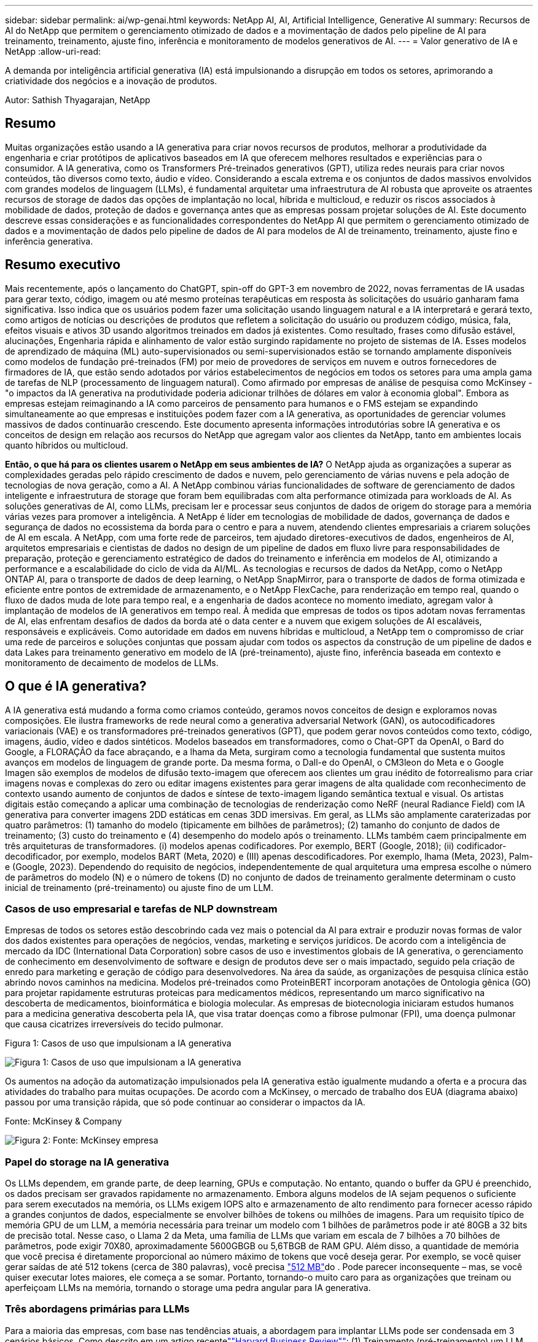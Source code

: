 ---
sidebar: sidebar 
permalink: ai/wp-genai.html 
keywords: NetApp AI, AI, Artificial Intelligence, Generative AI 
summary: Recursos de AI do NetApp que permitem o gerenciamento otimizado de dados e a movimentação de dados pelo pipeline de AI para treinamento, treinamento, ajuste fino, inferência e monitoramento de modelos generativos de AI. 
---
= Valor generativo de IA e NetApp
:allow-uri-read: 


[role="lead"]
A demanda por inteligência artificial generativa (IA) está impulsionando a disrupção em todos os setores, aprimorando a criatividade dos negócios e a inovação de produtos.

Autor: Sathish Thyagarajan, NetApp



== Resumo

Muitas organizações estão usando a IA generativa para criar novos recursos de produtos, melhorar a produtividade da engenharia e criar protótipos de aplicativos baseados em IA que oferecem melhores resultados e experiências para o consumidor. A IA generativa, como os Transformers Pré-treinados generativos (GPT), utiliza redes neurais para criar novos conteúdos, tão diversos como texto, áudio e vídeo. Considerando a escala extrema e os conjuntos de dados massivos envolvidos com grandes modelos de linguagem (LLMs), é fundamental arquitetar uma infraestrutura de AI robusta que aproveite os atraentes recursos de storage de dados das opções de implantação no local, híbrida e multicloud, e reduzir os riscos associados à mobilidade de dados, proteção de dados e governança antes que as empresas possam projetar soluções de AI. Este documento descreve essas considerações e as funcionalidades correspondentes do NetApp AI que permitem o gerenciamento otimizado de dados e a movimentação de dados pelo pipeline de dados de AI para modelos de AI de treinamento, treinamento, ajuste fino e inferência generativa.



== Resumo executivo

Mais recentemente, após o lançamento do ChatGPT, spin-off do GPT-3 em novembro de 2022, novas ferramentas de IA usadas para gerar texto, código, imagem ou até mesmo proteínas terapêuticas em resposta às solicitações do usuário ganharam fama significativa. Isso indica que os usuários podem fazer uma solicitação usando linguagem natural e a IA interpretará e gerará texto, como artigos de notícias ou descrições de produtos que refletem a solicitação do usuário ou produzem código, música, fala, efeitos visuais e ativos 3D usando algoritmos treinados em dados já existentes. Como resultado, frases como difusão estável, alucinações, Engenharia rápida e alinhamento de valor estão surgindo rapidamente no projeto de sistemas de IA. Esses modelos de aprendizado de máquina (ML) auto-supervisionados ou semi-supervisionados estão se tornando amplamente disponíveis como modelos de fundação pré-treinados (FM) por meio de provedores de serviços em nuvem e outros fornecedores de firmadores de IA, que estão sendo adotados por vários estabelecimentos de negócios em todos os setores para uma ampla gama de tarefas de NLP (processamento de linguagem natural). Como afirmado por empresas de análise de pesquisa como McKinsey - "o impactos da IA generativa na produtividade poderia adicionar trilhões de dólares em valor à economia global". Embora as empresas estejam reimaginando a IA como parceiros de pensamento para humanos e o FMS estejam se expandindo simultaneamente ao que empresas e instituições podem fazer com a IA generativa, as oportunidades de gerenciar volumes massivos de dados continuarão crescendo. Este documento apresenta informações introdutórias sobre IA generativa e os conceitos de design em relação aos recursos do NetApp que agregam valor aos clientes da NetApp, tanto em ambientes locais quanto híbridos ou multicloud.

*Então, o que há para os clientes usarem o NetApp em seus ambientes de IA?* O NetApp ajuda as organizações a superar as complexidades geradas pelo rápido crescimento de dados e nuvem, pelo gerenciamento de várias nuvens e pela adoção de tecnologias de nova geração, como a AI. A NetApp combinou várias funcionalidades de software de gerenciamento de dados inteligente e infraestrutura de storage que foram bem equilibradas com alta performance otimizada para workloads de AI. As soluções generativas de AI, como LLMs, precisam ler e processar seus conjuntos de dados de origem do storage para a memória várias vezes para promover a inteligência. A NetApp é líder em tecnologias de mobilidade de dados, governança de dados e segurança de dados no ecossistema da borda para o centro e para a nuvem, atendendo clientes empresariais a criarem soluções de AI em escala. A NetApp, com uma forte rede de parceiros, tem ajudado diretores-executivos de dados, engenheiros de AI, arquitetos empresariais e cientistas de dados no design de um pipeline de dados em fluxo livre para responsabilidades de preparação, proteção e gerenciamento estratégico de dados do treinamento e inferência em modelos de AI, otimizando a performance e a escalabilidade do ciclo de vida da AI/ML. As tecnologias e recursos de dados da NetApp, como o NetApp ONTAP AI, para o transporte de dados de deep learning, o NetApp SnapMirror, para o transporte de dados de forma otimizada e eficiente entre pontos de extremidade de armazenamento, e o NetApp FlexCache, para renderização em tempo real, quando o fluxo de dados muda de lote para tempo real, e a engenharia de dados acontece no momento imediato, agregam valor à implantação de modelos de IA generativos em tempo real. À medida que empresas de todos os tipos adotam novas ferramentas de AI, elas enfrentam desafios de dados da borda até o data center e a nuvem que exigem soluções de AI escaláveis, responsáveis e explicáveis. Como autoridade em dados em nuvens híbridas e multicloud, a NetApp tem o compromisso de criar uma rede de parceiros e soluções conjuntas que possam ajudar com todos os aspectos da construção de um pipeline de dados e data Lakes para treinamento generativo em modelo de IA (pré-treinamento), ajuste fino, inferência baseada em contexto e monitoramento de decaimento de modelos de LLMs.



== O que é IA generativa?

A IA generativa está mudando a forma como criamos conteúdo, geramos novos conceitos de design e exploramos novas composições. Ele ilustra frameworks de rede neural como a generativa adversarial Network (GAN), os autocodificadores variacionais (VAE) e os transformadores pré-treinados generativos (GPT), que podem gerar novos conteúdos como texto, código, imagens, áudio, vídeo e dados sintéticos. Modelos baseados em transformadores, como o Chat-GPT da OpenAI, o Bard do Google, a FLORAÇÃO da face abraçando, e a lhama da Meta, surgiram como a tecnologia fundamental que sustenta muitos avanços em modelos de linguagem de grande porte. Da mesma forma, o Dall-e do OpenAI, o CM3leon do Meta e o Google Imagen são exemplos de modelos de difusão texto-imagem que oferecem aos clientes um grau inédito de fotorrealismo para criar imagens novas e complexas do zero ou editar imagens existentes para gerar imagens de alta qualidade com reconhecimento de contexto usando aumento de conjuntos de dados e síntese de texto-imagem ligando semântica textual e visual. Os artistas digitais estão começando a aplicar uma combinação de tecnologias de renderização como NeRF (neural Radiance Field) com IA generativa para converter imagens 2DD estáticas em cenas 3DD imersivas. Em geral, as LLMs são amplamente caraterizadas por quatro parâmetros: (1) tamanho do modelo (tipicamente em bilhões de parâmetros); (2) tamanho do conjunto de dados de treinamento; (3) custo do treinamento e (4) desempenho do modelo após o treinamento. LLMs também caem principalmente em três arquiteturas de transformadores. (i) modelos apenas codificadores. Por exemplo, BERT (Google, 2018); (ii) codificador-decodificador, por exemplo, modelos BART (Meta, 2020) e (III) apenas descodificadores. Por exemplo, lhama (Meta, 2023), Palm-e (Google, 2023). Dependendo do requisito de negócios, independentemente de qual arquitetura uma empresa escolhe o número de parâmetros do modelo (N) e o número de tokens (D) no conjunto de dados de treinamento geralmente determinam o custo inicial de treinamento (pré-treinamento) ou ajuste fino de um LLM.



=== Casos de uso empresarial e tarefas de NLP downstream

Empresas de todos os setores estão descobrindo cada vez mais o potencial da AI para extrair e produzir novas formas de valor dos dados existentes para operações de negócios, vendas, marketing e serviços jurídicos. De acordo com a inteligência de mercado da IDC (International Data Corporation) sobre casos de uso e investimentos globais de IA generativa, o gerenciamento de conhecimento em desenvolvimento de software e design de produtos deve ser o mais impactado, seguido pela criação de enredo para marketing e geração de código para desenvolvedores. Na área da saúde, as organizações de pesquisa clínica estão abrindo novos caminhos na medicina. Modelos pré-treinados como ProteinBERT incorporam anotações de Ontologia gênica (GO) para projetar rapidamente estruturas proteicas para medicamentos médicos, representando um marco significativo na descoberta de medicamentos, bioinformática e biologia molecular. As empresas de biotecnologia iniciaram estudos humanos para a medicina generativa descoberta pela IA, que visa tratar doenças como a fibrose pulmonar (FPI), uma doença pulmonar que causa cicatrizes irreversíveis do tecido pulmonar.

Figura 1: Casos de uso que impulsionam a IA generativa

image:gen-ai-image1.png["Figura 1: Casos de uso que impulsionam a IA generativa"]

Os aumentos na adoção da automatização impulsionados pela IA generativa estão igualmente mudando a oferta e a procura das atividades do trabalho para muitas ocupações. De acordo com a McKinsey, o mercado de trabalho dos EUA (diagrama abaixo) passou por uma transição rápida, que só pode continuar ao considerar o impactos da IA.

Fonte: McKinsey & Company

image:gen-ai-image3.png["Figura 2: Fonte: McKinsey  empresa"]



=== Papel do storage na IA generativa

Os LLMs dependem, em grande parte, de deep learning, GPUs e computação. No entanto, quando o buffer da GPU é preenchido, os dados precisam ser gravados rapidamente no armazenamento. Embora alguns modelos de IA sejam pequenos o suficiente para serem executados na memória, os LLMs exigem IOPS alto e armazenamento de alto rendimento para fornecer acesso rápido a grandes conjuntos de dados, especialmente se envolver bilhões de tokens ou milhões de imagens. Para um requisito típico de memória GPU de um LLM, a memória necessária para treinar um modelo com 1 bilhões de parâmetros pode ir até 80GB a 32 bits de precisão total. Nesse caso, o Llama 2 da Meta, uma família de LLMs que variam em escala de 7 bilhões a 70 bilhões de parâmetros, pode exigir 70X80, aproximadamente 5600GBGB ou 5,6TBGB de RAM GPU. Além disso, a quantidade de memória que você precisa é diretamente proporcional ao número máximo de tokens que você deseja gerar. Por exemplo, se você quiser gerar saídas de até 512 tokens (cerca de 380 palavras), você precisa link:https://github.com/ray-project/llm-numbers#1-mb-gpu-memory-required-for-1-token-of-output-with-a-13b-parameter-model["512 MB"]do . Pode parecer inconsequente – mas, se você quiser executar lotes maiores, ele começa a se somar. Portanto, tornando-o muito caro para as organizações que treinam ou aperfeiçoam LLMs na memória, tornando o storage uma pedra angular para IA generativa.



=== Três abordagens primárias para LLMs

Para a maioria das empresas, com base nas tendências atuais, a abordagem para implantar LLMs pode ser condensada em 3 cenários básicos. Como descrito em um artigo recentelink:https://hbr.org/2023/07/how-to-train-generative-ai-using-your-companys-data[""Harvard Business Review""]: (1) Treinamento (pré-treinamento) um LLM do zero – caro e requer habilidades especializadas de IA/ML; (2) Ajuste fino de um modelo de base com dados corporativos – complexo, mas viável; (3) uso de geração aumentada de recuperação (RAG) para consultar repositórios de documentos, APIs e bancos de dados vetoriais que contêm dados da empresa. Cada um deles tem compensações entre o esforço, velocidade de iteração, custo-eficiência e precisão do modelo em suas implementações, usado para resolver diferentes tipos de problemas (diagrama abaixo).

Figura 3: Tipos de problemas

image:gen-ai-image4.png["Figura 3: Tipos de problemas"]



=== Modelos de fundação

Um modelo de base (FM) também conhecido como modelo base é um modelo de IA grande (LLM) treinado em grandes quantidades de dados não rotulados, usando auto-supervisão em escala, geralmente adaptado para uma ampla gama de tarefas de NLP downstream. Como os dados de treinamento não são rotulados por humanos, o modelo emerge em vez de ser explicitamente codificado. Isso significa que o modelo pode gerar histórias ou uma narrativa própria sem ser explicitamente programado para fazê-lo. Assim, uma caraterística importante da FM é a homogeneização, o que significa que o mesmo método é usado em muitos domínios. No entanto, com técnicas de personalização e ajuste fino, o FMS integrado aos produtos que aparecem hoje em dia não é apenas bom para gerar texto, texto para imagens e texto para código, mas também para explicar tarefas específicas de domínio ou código de depuração. Por exemplo, FMS como o Codex do OpenAI ou o Code Llama do Meta pode gerar código em várias linguagens de programação com base em descrições de linguagem natural de uma tarefa de programação. Esses modelos são proficientes em mais de uma dúzia de linguagens de programação, incluindo Python, C, JavaScript, Perl, Ruby e SQL. Eles entendem a intenção do usuário e geram código específico que realiza a tarefa desejada útil para o desenvolvimento de software, otimização de código e automação de tarefas de programação.



=== Ajuste fino, especificidade de domínio e retreinamento

Uma das práticas comuns com a implantação de LLM após a preparação de dados e pré-processamento de dados é selecionar um modelo pré-treinado que tenha sido treinado em um conjunto de dados grande e diversificado. No contexto do ajuste fino, isso pode ser um modelo de linguagem de código aberto, como link:https://ai.meta.com/llama/["Llama de Meta 2"] treinado em 70 bilhões de parâmetros e 2 trilhões de tokens. Uma vez selecionado o modelo pré-treinado, o próximo passo é ajustá-lo nos dados específicos do domínio. Isso envolve ajustar os parâmetros do modelo e treiná-lo sobre os novos dados para se adaptar a um domínio e tarefa específicos. Por exemplo, BloombergGPT, um LLM proprietário treinado em uma ampla gama de dados financeiros que servem a indústria financeira. Modelos específicos de domínio projetados e treinados para uma tarefa específica geralmente têm maior precisão e desempenho dentro de seu escopo, mas baixa transferibilidade em outras tarefas ou domínios. Quando o ambiente de negócios e os dados mudam ao longo de um período, a precisão de previsão do FM pode começar a diminuir quando comparado ao desempenho durante os testes. Isto é quando o retreinamento ou ajuste fino do modelo se torna crucial. O treinamento de modelos em AI/ML tradicional refere-se à atualização de um MODELO DE ML implantado com novos dados, geralmente realizado para eliminar dois tipos de desvios que ocorrem. (1) desvio do conceito – quando o link entre as variáveis de entrada e as variáveis de destino muda ao longo do tempo, uma vez que a descrição do que queremos prever mudanças, o modelo pode produzir previsões imprecisas. (2) desvio de dados – ocorre quando as caraterísticas dos dados de entrada mudam, como mudanças nos hábitos ou comportamento do cliente ao longo do tempo e, portanto, a incapacidade do modelo de responder a tais mudanças. De forma semelhante, o retreinamento se aplica a FMS/LLMs, no entanto, pode ser muito mais caro (em milhões de dólares), portanto, não algo que a maioria das organizações possa considerar. Está sob pesquisa ativa, ainda emergindo no Reino dos LLMOps. Então, em vez de re-treinamento, quando o decaimento do modelo ocorre em FMS ajustado, as empresas podem optar por ajustar novamente (muito mais barato) com um novo conjunto de dados. Para uma perspetiva de custo, listado abaixo é um exemplo de uma tabela de preços de modelo do Azure-OpenAI Services. Para cada categoria de tarefa, os clientes podem ajustar e avaliar modelos em conjuntos de dados específicos.

Fonte: Microsoft Azure

image:gen-ai-image5.png["Fonte: Microsoft Azure"]



=== Prompt de engenharia e inferência

Engenharia de prompt refere-se aos métodos eficazes de como se comunicar com LLMs para executar as tarefas desejadas sem atualizar os pesos do modelo. Tão importante quanto o treinamento e o ajuste fino do modelo de AI é para aplicações de NLP, a inferência é igualmente importante, onde os modelos treinados respondem às solicitações do usuário. Em geral, os requisitos do sistema para inferência estão muito mais na performance de leitura do sistema de storage de AI que alimenta dados de LLMs para as GPUs, pois precisa aplicar bilhões de parâmetros do modelo armazenados para produzir a melhor resposta.



=== LLMOps, Model Monitoring e Vectorstores

Assim como as operações tradicionais de Machine Learning Ops (MLOps), as operações de modelo de linguagem grande (LLMOps) também exigem a colaboração de cientistas de dados e engenheiros de DevOps com ferramentas e práticas recomendadas para o gerenciamento de LLMs em ambientes de produção. No entanto, o fluxo de trabalho e a pilha técnica para LLMs podem variar de algumas maneiras. Por exemplo, pipelines LLM construídos usando frameworks como LangChain string juntos várias chamadas de API LLM para endpoints de incorporação externos, como vectorstores ou bancos de dados vetoriais. O uso de um endpoint de incorporação e vectorstore para conetores downstream (como um banco de dados vetorial) representa um desenvolvimento significativo na forma como os dados são armazenados e acessados. Ao contrário dos MODELOS TRADICIONAIS DE ML que são desenvolvidos do zero, os LLMs geralmente dependem do aprendizado de transferência, uma vez que esses modelos começam com FMS que são ajustados com novos dados para melhorar o desempenho em um domínio mais específico. Portanto, é crucial que os LLMOps ofereçam as capacidades de gerenciamento de risco e monitoramento de decaimento de modelos.



=== Riscos e Ética na era da IA generativa

"ChatGPT - é liso, mas ainda lança disparates."– MIT Tech Review. Lixo dentro-lixo fora, sempre foi o caso desafiador com a computação. A única diferença com a IA generativa é que ela se destaca em tornar o lixo altamente credível, levando a resultados imprecisos. LLMs são propensos a inventar fatos para se encaixar na narrativa que está construindo. Portanto, as empresas que veem a IA generativa como uma ótima oportunidade de reduzir seus custos com equivalentes de IA precisam detetar com eficiência falsificações profundas, reduzir preconceitos e reduzir riscos para manter os sistemas honestos e éticos. Um pipeline de dados em fluxo livre com uma infraestrutura de AI robusta que dá suporte à mobilidade de dados, qualidade dos dados, governança de dados e proteção de dados por meio de criptografia de ponta a ponta e guardas de AI é eminente no design de modelos de IA generativos responsáveis e explicáveis.



== Cenário do cliente e NetApp

Figura 3: Fluxo de trabalho de modelo de aprendizado de máquina/grande linguagem

image:gen-ai-image6.png["Figura 3: Fluxo de trabalho de modelo de aprendizado de máquina/grande linguagem"]

*Estamos treinando ou ajustando?* A questão de (a) treinar um modelo LLM do zero, ajustar um FM pré-treinado ou usar o RAG para recuperar dados de repositórios de documentos fora de um modelo de fundação e aumentar prompts, e (b) aproveitar LLMs de código aberto (por exemplo, Llama 2) ou FMS proprietário (por exemplo, ChatGPT, Bard, bedrock) é uma decisão estratégica para as organizações da AWS. Cada abordagem tem um trade-off entre economia, gravidade de dados, operações, precisão do modelo e gerenciamento de LLMs.

A NetApp, como empresa, adota a IA internamente em sua cultura de trabalho e em sua abordagem aos esforços de design de produtos e engenharia. Por exemplo, a proteção autônoma contra ransomware do NetApp foi desenvolvida com uso de AI e aprendizado de máquina. Ele fornece detecção antecipada de anomalias no sistema de arquivos para ajudar a identificar ameaças antes que elas afetem as operações. Em segundo lugar, a NetApp usa IA preditiva para suas operações de negócios, como previsão de vendas e inventário e chatbots para ajudar os clientes em serviços de suporte a produtos de call center, especificações técnicas, garantia, manuais de serviço e muito mais. Terceiro, a NetApp NetApp traz valor ao cliente para o pipeline de dados de IA e fluxo de trabalho ML/LLM por meio de produtos e soluções que atendem clientes que criam soluções preditivas de IA, como previsão de demanda, imagens médicas, análise de sentimentos e soluções de IA generativas, como Gans, para deteção de anomalias de imagens industriais no setor de manufatura e deteção de fraude e lavagem de dinheiro em serviços bancários e financeiros com produtos e recursos da NetApp FlexCache, como NetApp SnapMirror, como ONTAP AI, NetApp.



== Funcionalidades do NetApp

A movimentação e o gerenciamento de dados em aplicações generativas de AI, como chatbot, geração de código, geração de imagem ou expressão de modelo de genoma, podem se estender na borda, no data center privado e no ecossistema de multicloud híbrida. Por exemplo, um AI-bot em tempo real que ajuda um passageiro a atualizar o seu bilhete de avião para a classe executiva a partir de um aplicativo de usuário final exposto através de APIs de modelos pré-treinados, como o ChatGPT, não pode alcançar essa tarefa por si só, uma vez que as informações dos passageiros não estão disponíveis publicamente na internet. A API requer acesso às informações pessoais do passageiro e informações sobre bilhetes da companhia aérea que podem existir em um ecossistema híbrido ou multicloud. Um cenário semelhante pode aplicar-se aos cientistas que partilham uma molécula de droga e dados do paciente através de uma aplicação de utilizador final que utiliza LLMs para realizar ensaios clínicos através da descoberta de medicamentos envolvendo instituições de investigação biomédica um-para-muitos. Os dados confidenciais que são passados para FMS ou LLMs podem incluir PII, informações financeiras, informações de saúde, dados biométricos, dados de localização, dados de comunicações, comportamento on-line e informações legais. Nesse caso de renderização em tempo real, execução imediata e inferência de borda, há movimentação de dados do aplicativo do usuário final para pontos de extremidade de storage por meio de modelos LLM proprietários ou de código aberto para um data center no local ou em plataformas de nuvem pública. Em todos esses cenários, a mobilidade e a proteção de dados são essenciais para as operações de AI que envolvem LLMs, que dependem de grandes conjuntos de dados de treinamento e da movimentação desses dados.

Figura 4: Inteligência artificial generativa - LLM Data Pipeline

image:gen-ai-image7.png["Figura 4: Pipeline de dados generativo AI-LLM"]

O portfólio de serviços de infraestrutura de storage, dados e nuvem da NetApp é baseado em software de gerenciamento de dados inteligente.

* Preparação de dados *: O primeiro pilar da pilha de tecnologia LLM é amplamente intocado da pilha DE ML tradicional mais antiga. O pré-processamento de dados no pipeline de AI é necessário para normalizar e limpar os dados antes do treinamento ou ajuste fino. Essa etapa inclui conetores para obter dados onde quer que eles estejam na forma de uma categoria Amazon S3 ou em sistemas de storage no local, como um armazenamento de arquivos ou um armazenamento de objetos, como o NetApp StorageGRID.

*O NetApp ONTAP* é a tecnologia fundamental que sustenta as soluções de armazenamento críticas da NetApp no data center e na nuvem. O ONTAP inclui vários recursos e recursos de proteção e gerenciamento de dados, incluindo proteção automática de ransomware contra ataques cibernéticos, recursos de transporte de dados incorporados e recursos de eficiência de storage para uma variedade de arquiteturas no local, híbridas e multicloud em situações de nas, SAN, objeto e storage definido por software (SDS) de implantações LLM.

*NetApp ONTAP AI* para treinamento de modelos de aprendizagem profunda. O NetApp ONTAP oferece suporte ao armazenamento direto de GPU NVIDIA com o uso de NFS em RDMA para clientes NetApp com cluster de storage ONTAP e nós de computação NVIDIA DGX . Ele oferece uma performance econômica para ler e processar conjuntos de dados de origem do storage para a memória várias vezes para incentivar a inteligência, permitindo que as organizações tenham acesso a treinamento, ajuste fino e dimensionamento a LLMs.

O NetApp FlexCache* é um recurso de armazenamento em cache remoto que simplifica a distribuição de arquivos e armazena em cache apenas os dados de leitura ativa. Isso pode ser útil para treinamento LLM, re-treinamento e ajuste fino, trazendo valor para os clientes com requisitos de negócios, como renderização em tempo real e inferência LLM.

*O NetApp SnapMirror* é um recurso ONTAP que replica instantâneos de volume entre quaisquer dois sistemas ONTAP. Esse recurso transfere de forma otimizada os dados na borda para o data center no local ou para a nuvem. O SnapMirror pode ser usado para mover dados com segurança e eficiência entre nuvens no local e em hiperescala, quando os clientes quiserem desenvolver AI generativa nas nuvens com o RAG que contém dados empresariais. Ele transfere com eficiência apenas mudanças, economizando largura de banda e acelerando a replicação, trazendo recursos essenciais de mobilidade de dados durante as operações de treinamento, treinamento e ajuste fino de FMS ou LLMs.

*O NetApp SnapLock* traz capacidade de disco imutável em sistemas de armazenamento baseados em ONTAP para controle de versão de conjuntos de dados. A arquitetura microcore foi projetada para proteger os dados do cliente com o mecanismo Zero Trust da FPolicy. O NetApp garante que os dados do cliente estejam disponíveis resistindo a ataques de negação de serviço (dos) quando um invasor interage com um LLM de uma maneira particularmente consumidora de recursos.

*O NetApp* ajuda a identificar, mapear e classificar informações pessoais presentes em conjuntos de dados empresariais, promulgar políticas, atender aos requisitos de privacidade no local ou na nuvem, ajudar a melhorar a postura de segurança e cumprir com os regulamentos.

*Classificação NetApp BlueXP *, baseada no Cloud Data Sense. Os clientes podem Escanear, analisar, categorizar e agir automaticamente sobre os dados no data Estate, detectar riscos à segurança, otimizar o storage e acelerar as implantações de nuvem. Ele combina serviços de armazenamento e dados por meio de seu plano de controle unificado, os clientes podem usar instâncias de GPU para computação e ambientes de multinuvem híbridos para disposição em camadas de armazenamento frio e para arquivos e backups.

*Dualidade ficheiro-Objeto NetApp*. O NetApp ONTAP permite acesso a protocolo duplo para NFS e S3. Com essa solução, os clientes podem acessar dados NFS de notebooks Amazon AWS SageMaker por meio de buckets do S3 no NetApp Cloud Volumes ONTAP. Isso oferece flexibilidade para clientes que precisam de fácil acesso a fontes de dados heterogêneas com a capacidade de compartilhar dados de NFS e S3. Por exemplo, ajustar FMS como modelos de geração de texto Llama 2 da Meta no SageMaker com acesso a buckets de arquivo-objeto.

*O serviço NetApp Cloud Sync* oferece uma maneira simples e segura de migrar dados para qualquer destino, na nuvem ou no local. O Cloud Sync transfere e sincroniza dados de forma otimizada entre storage de nuvem ou no local, nas e armazenamentos de objetos.

*O NetApp XCP* é um software cliente que permite migrações de dados de qualquer tipo para NetApp e NetApp para NetApp rápidas e confiáveis. O XCP também fornece a capacidade de mover dados em massa de forma eficiente de sistemas de arquivos Hadoop HDFS para o ONTAP NFS, S3 ou StorageGRID e a análise de arquivos XCP fornece visibilidade sobre o sistema de arquivos.

*O NetApp* é uma biblioteca Python que simplifica a execução de várias tarefas de gerenciamento de dados por cientistas de dados, DevOps e engenheiros de dados, como provisionamento, clonagem ou captura de um volume de dados ou um espaço de trabalho do JupyterLab com suporte de armazenamento NetApp de alta performance com escalabilidade horizontal.

*Segurança do produto da NetApp*. Os LLMs podem revelar inadvertidamente dados confidenciais em suas respostas, portanto, uma preocupação para os CISOs que estudam as vulnerabilidades associadas a aplicativos de IA que utilizam LLMs. Conforme descrito pelo OWASP (Open Worldwide Application Security Project), problemas de segurança como envenenamento de dados, vazamento de dados, negação de serviço e injeções imediatas dentro dos LLMs podem afetar as empresas da exposição a dados a acessos não autorizados que servem invasores. Os requisitos de storage de dados devem incluir verificações de integridade e snapshots imutáveis para dados estruturados, semi-estruturados e não estruturados. Os snapshots NetApp e o SnapLock estão sendo usados para o controle de versão do conjunto de dados. Ele traz controles de acesso baseados em função (RBAC) rigorosos, além de protocolos seguros e criptografia padrão do setor para proteger dados em repouso e em trânsito. O Cloud Insights e o Cloud Data Sense juntos oferecem recursos para ajudar você a identificar forensicamente a origem da ameaça e priorizar quais dados restaurar.



=== *ONTAP AI com DGX BasePOD*

A arquitetura de referência do NetApp ONTAP com o NVIDIA DGX BasePOD é uma arquitetura dimensionável para workloads de aprendizado de máquina (ML) e inteligência artificial (IA). Para a fase crítica de treinamento dos LLMs, os dados são normalmente copiados do armazenamento de dados para o cluster de treinamento em intervalos regulares. Os servidores usados nesta fase usam GPUs para paralelizar computações, criando um enorme apetite por dados. Atender às necessidades de largura de banda bruta de e/S é crucial para manter a alta utilização da GPU.



=== *ONTAP AI com NVIDIA AI Enterprise*

O NVIDIA AI Enterprise é um pacote completo e nativo da nuvem de software de AI e análise de dados que é otimizado, certificado e compatível com o NVIDIA para ser executado no VMware vSphere com sistemas certificados pela NVIDIA. Esse software facilita a implantação, o gerenciamento e o dimensionamento simples e rápido de workloads de AI no ambiente de nuvem híbrida moderno. O NVIDIA AI Enterprise, com tecnologia NetApp e VMware, oferece gerenciamento de dados e workload de IA de classe empresarial em um pacote simplificado e familiar.



=== *1P plataformas Cloud*

As ofertas de armazenamento em nuvem totalmente gerenciado estão disponíveis nativamente no Microsoft Azure como Azure NetApp Files (ANF), na AWS como Amazon FSX for NetApp ONTAP (FSX ONTAP) e no Google como Google Cloud NetApp volumes (GNCV). O 1P é um sistema de arquivos gerenciado e de alta performance que permite que os clientes executem workloads de IA altamente disponíveis com segurança de dados aprimorada em nuvens públicas, para ajustar LLMs/FMS com plataformas DE ML nativas da nuvem, como AWS SageMaker, Azure-OpenAI Services e Vertex AI do Google.



== Pacote de soluções para parceiros da NetApp

Além de seus principais produtos, tecnologias e recursos de dados, a NetApp também colabora com uma rede robusta de parceiros de AI para agregar valor aos clientes.

*Os corrimões NVIDIA* em sistemas de IA servem como salvaguardas para garantir o uso ético e responsável das tecnologias de IA. Os desenvolvedores de IA podem escolher definir o comportamento de aplicativos baseados em LLM em tópicos específicos e impedi-los de se envolver em discussões sobre tópicos indesejados. O Guardrails, um kit de ferramentas de código aberto, fornece a capacidade de conetar um LLM a outros serviços, de forma perfeita e segura para a construção de sistemas de conversação LLM confiáveis, seguros e seguros.

*O Domino Data Lab* fornece ferramentas versáteis de nível empresarial para criar e produzir IA generativa - rápida, segura e econômica, onde quer que você esteja em sua jornada de IA. Com a plataforma Enterprise MLOps da Domino, os cientistas de dados podem usar ferramentas preferidas e todos os seus dados, treinar e implementar modelos facilmente em qualquer lugar e gerenciar riscos e de forma econômica - tudo em um único centro de controle.

*Modzy para Edge AI*. A NetApp e a Modzy se uniram para oferecer IA em escala para qualquer tipo de dados, incluindo imagens, áudio, texto e tabelas. Modzy é uma plataforma MLOps para implantar, integrar e executar modelos de IA, oferece aos cientistas de dados as capacidades de monitoramento de modelos, deteção de desvios e explicabilidade, com uma solução integrada para inferência LLM contínua.

*O Run:AI* e o NetApp fizeram uma parceria para demonstrar os recursos exclusivos da solução de AI da NetApp ONTAP com a plataforma de gerenciamento de clusters Run:AI para simplificar a orquestração de workloads de AI. Ele divide e une automaticamente recursos de GPU, projetado para escalar seus pipelines Data Processing para centenas de máquinas com estruturas de integração integradas para Spark, Ray, Dask e Rapids.



== Conclusão

A IA generativa só pode produzir resultados eficazes quando o modelo é treinado em resmas de dados de qualidade. Embora os LLMs tenham alcançado marcos notáveis, é fundamental reconhecer suas limitações, desafios de design e riscos associados à mobilidade de dados e qualidade dos dados. Os LLMs dependem de conjuntos de dados de treinamento grandes e díspares de fontes de dados heterogêneas. Resultados imprecisos ou resultados tendenciosos gerados pelos modelos podem colocar as empresas e os consumidores em risco. Esses riscos podem corresponder a restrições para LLMs emergentes potencialmente de desafios de gerenciamento de dados associados à qualidade dos dados, segurança dos dados e mobilidade de dados. O NetApp ajuda as organizações a superar as complexidades geradas pelo rápido crescimento de dados, mobilidade de dados, gerenciamento de várias nuvens e adoção de AI. A infraestrutura de AI em escala e o gerenciamento eficiente de dados são cruciais para definir o sucesso de aplicações de AI, como IA generativa. Os clientes de TI são essenciais para cobrir todos os cenários de implantação sem comprometer a capacidade de expansão conforme as empresas precisam, ao mesmo tempo em que mantêm controle de eficiência de custo, governança de dados e práticas éticas de IA. A NetApp está trabalhando constantemente para ajudar os clientes a simplificar e acelerar as implantações de AI.
